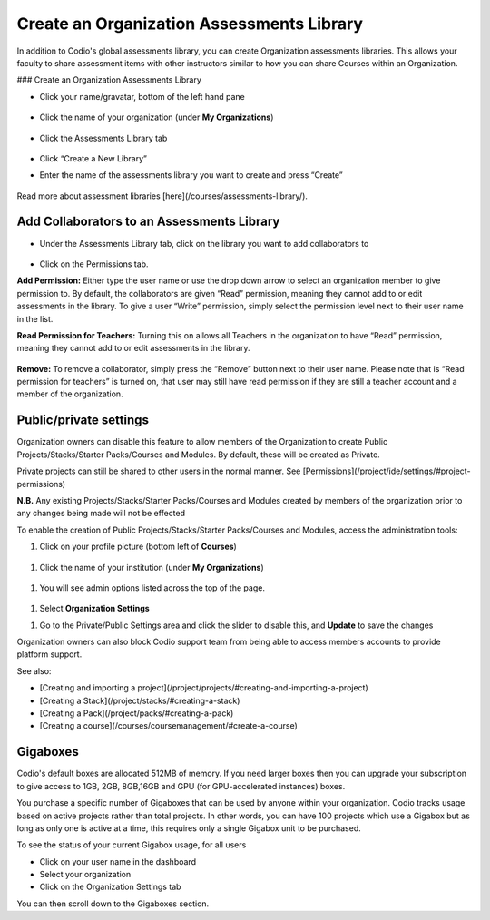 .. meta::
   :description: Create an Organization Assessments Library
   
.. _org-library:

Create an Organization Assessments Library
==========================================
In addition to Codio's global assessments library, you can create Organization assessments libraries. This allows your faculty to share assessment items with other instructors similar to how you can share Courses within an Organization.

### Create an Organization Assessments Library

- Click your name/gravatar, bottom of the left hand pane

    .. image:: /img/class_administration/profilepic.png
       :alt: profile icon

- Click the name of your organization (under **My Organizations**)

    .. image:: /img/class_administration/addteachers/myschoolorg.png
       :alt: Organisation 

- Click the Assessments Library tab

    .. image:: /img/librarytab.png
       :alt: Assessment library

- Click “Create a New Library”

- Enter the name of the assessments library you want to create and press “Create”

    .. image:: /img/namelibrary.png
       :alt: name library

Read more about assessment libraries [here](/courses/assessments-library/).

Add Collaborators to an Assessments Library
*******************************************

- Under the Assessments Library tab, click on the library you want to add collaborators to

    .. image:: /img/librarysettings.png
       :alt: library

- Click on the Permissions tab.

**Add Permission:** Either type the user name or use the drop down arrow to select an organization member to give permission to. By default, the collaborators are given “Read” permission, meaning they cannot add to or edit assessments in the library. To give a user “Write” permission, simply select the permission level next to their user name in the list.

**Read Permission for Teachers:**  Turning this on allows all Teachers in the organization to have “Read” permission, meaning they cannot add to or edit assessments in the library.

    .. image:: /img/librarypermissions.png
       :alt: library permissions

**Remove:** To remove a collaborator, simply press the “Remove” button next to their user name. Please note that is “Read permission for teachers” is turned on, that user may still have read permission if they are still a teacher account and a member of the organization.

Public/private settings
***********************

Organization owners can disable this feature to allow members of the Organization to create Public Projects/Stacks/Starter Packs/Courses and Modules. By default, these will be created as Private.


Private projects can still be shared to other users in the normal manner. See [Permissions](/project/ide/settings/#project-permissions)


**N.B.** Any existing Projects/Stacks/Starter Packs/Courses and Modules created by members of the organization prior to any changes being made will not be effected

To enable the creation of Public Projects/Stacks/Starter Packs/Courses and Modules, access the administration tools:

1. Click on your profile picture (bottom left of **Courses**)

    .. image:: /img/class_administration/profilepic.png
       :alt: profile icon
           
1. Click the name of your institution (under **My Organizations**)

    .. image:: /img/class_administration/addteachers/myschoolorg.png
       :alt: Organisation 

1. You will see admin options listed across the top of the page.

    .. image:: /img/manage_organization/memberstab.png
       :alt: Org members 


1. Select **Organization Settings**

1. Go to the Private/Public Settings area and click the slider to disable this, and **Update** to save the changes

.. image:: /img/manage_organization/public_private.png
       :alt: Public/Private settings 

Organization owners can also block Codio support team from being able to access members accounts to provide platform support.

See also:

- [Creating and importing a project](/project/projects/#creating-and-importing-a-project)
- [Creating a Stack](/project/stacks/#creating-a-stack)
- [Creating a Pack](/project/packs/#creating-a-pack)
- [Creating a course](/courses/coursemanagement/#create-a-course)

Gigaboxes
*********

Codio's default boxes are allocated 512MB of memory. If you need larger boxes then you can upgrade your subscription to give access to 1GB, 2GB, 8GB,16GB and GPU (for GPU-accelerated instances) boxes.

You purchase a specific number of Gigaboxes that can be used by anyone within your organization. Codio tracks usage based on active projects rather than total projects. In other words, you can have 100 projects which use a Gigabox but as long as only one is active at a time, this requires only a single Gigabox unit to be purchased.

To see the status of your current Gigabox usage, for all users

- Click on your user name in the dashboard
- Select your organization 
- Click on the Organization Settings tab

You can then scroll down to the Gigaboxes section.